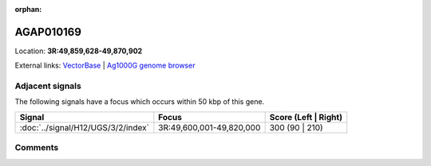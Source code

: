 :orphan:



AGAP010169
==========

Location: **3R:49,859,628-49,870,902**





External links:
`VectorBase <https://www.vectorbase.org/Anopheles_gambiae/Gene/Summary?g=AGAP010169>`_ |
`Ag1000G genome browser <https://www.malariagen.net/apps/ag1000g/phase1-AR3/index.html?genome_region=3R:49859628-49870902#genomebrowser>`_



Adjacent signals
----------------

The following signals have a focus which occurs within 50 kbp of this gene.

.. cssclass:: table-hover
.. csv-table::
    :widths: auto
    :header: Signal,Focus,Score (Left | Right)

    :doc:`../signal/H12/UGS/3/2/index`, "3R:49,600,001-49,820,000", 300 (90 | 210)
    



Comments
--------


.. raw:: html

    <div id="disqus_thread"></div>
    <script>
    
    var disqus_config = function () {
        this.page.identifier = '/gene/{{ gene.id }}';
    };
    
    (function() { // DON'T EDIT BELOW THIS LINE
    var d = document, s = d.createElement('script');
    s.src = 'https://agam-selection-atlas.disqus.com/embed.js';
    s.setAttribute('data-timestamp', +new Date());
    (d.head || d.body).appendChild(s);
    })();
    </script>
    <noscript>Please enable JavaScript to view the <a href="https://disqus.com/?ref_noscript">comments.</a></noscript>


